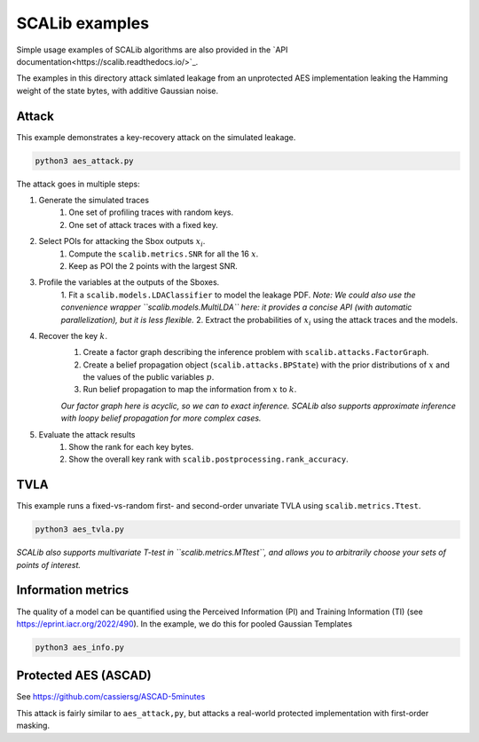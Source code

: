 SCALib examples
===============

Simple usage examples of SCALib algorithms are also provided in the
`API documentation<https://scalib.readthedocs.io/>`_.

The examples in this directory attack simlated leakage from an unprotected AES
implementation leaking the Hamming weight of the state bytes, with additive Gaussian noise.

Attack
------

This example demonstrates a key-recovery attack on the simulated leakage.

.. code-block::

    python3 aes_attack.py


The attack goes in multiple steps:

1. Generate the simulated traces
    1. One set of profiling traces with random keys.
    2. One set of attack traces with a fixed key.

2. Select POIs for attacking the Sbox outputs :math:`x_i`.
    1. Compute the ``scalib.metrics.SNR`` for all the 16 :math:`x`.
    2. Keep as POI the 2 points with the largest SNR.

3. Profile the variables at the outputs of the Sboxes.
    1. Fit a ``scalib.models.LDAClassifier`` to model the leakage PDF.
    *Note: We could also use the convenience wrapper ``scalib.models.MultiLDA`` here: it provides a concise API (with automatic parallelization), but it is less flexible.*
    2. Extract the probabilities of :math:`x_i` using the attack traces and the models.

4. Recover the key :math:`k`.
    1. Create a factor graph describing the inference problem with ``scalib.attacks.FactorGraph``.
    2. Create a belief propagation object (``scalib.attacks.BPState``) with the prior distributions of :math:`x` and the values of the public variables :math:`p`.
    3. Run belief propagation to map the information from :math:`x` to :math:`k`.
    
    *Our factor graph here is acyclic, so we can to exact inference. SCALib also supports approximate inference with loopy belief propagation for more complex cases.*
    
5. Evaluate the attack results
    1. Show the rank for each key bytes.
    2. Show the overall key rank with ``scalib.postprocessing.rank_accuracy``.


TVLA
----

This example runs a fixed-vs-random first- and second-order unvariate TVLA using ``scalib.metrics.Ttest``.

.. code-block::

    python3 aes_tvla.py

*SCALib also supports multivariate T-test in ``scalib.metrics.MTtest``, and
allows you to arbitrarily choose your sets of points of interest.*


Information metrics
-------------------

The quality of a model can be quantified using the Perceived Information (PI) and Training Information (TI) (see https://eprint.iacr.org/2022/490).
In the example, we do this for pooled Gaussian Templates

.. code-block::

    python3 aes_info.py

Protected AES (ASCAD)
---------------------

See https://github.com/cassiersg/ASCAD-5minutes

This attack is fairly similar to ``aes_attack,py``, but attacks a real-world
protected implementation with first-order masking.


